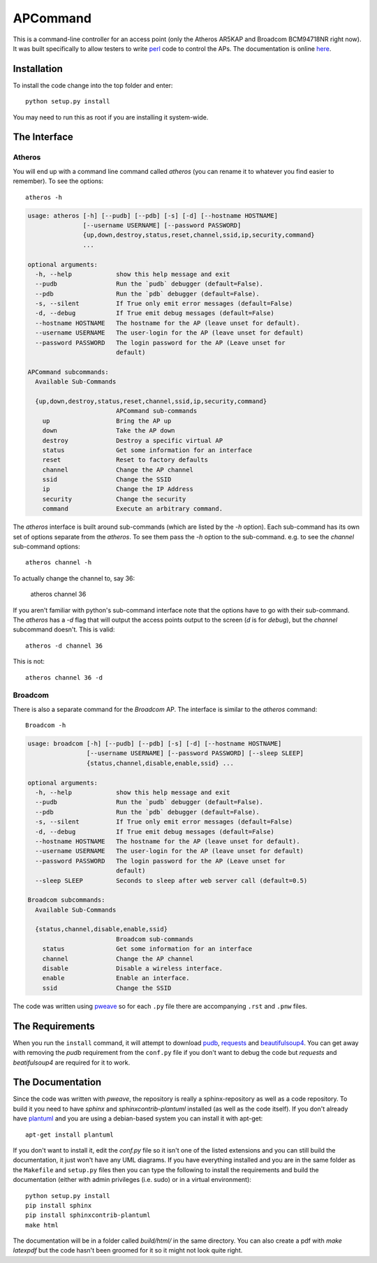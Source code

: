 APCommand
=========



This is a command-line controller for an access point (only the Atheros AR5KAP and Broadcom BCM94718NR right now). It was built specifically to allow testers to write `perl <http://www.perl.org/>`_ code to control the APs. The documentation is online `here <https://russellnakamura.github.io/apcommand>`_.

Installation
------------

To install the code change into the top folder and enter::

   python setup.py install

You may need to run this as root if you are installing it system-wide.

The Interface
-------------

Atheros
~~~~~~~

You will end up with a command line command called `atheros` (you can rename it to whatever you find easier to remember). To see the options::

   atheros -h


.. code::

    usage: atheros [-h] [--pudb] [--pdb] [-s] [-d] [--hostname HOSTNAME]
                   [--username USERNAME] [--password PASSWORD]
                   {up,down,destroy,status,reset,channel,ssid,ip,security,command}
                   ...
    
    optional arguments:
      -h, --help            show this help message and exit
      --pudb                Run the `pudb` debugger (default=False).
      --pdb                 Run the `pdb` debugger (default=False).
      -s, --silent          If True only emit error messages (default=False)
      -d, --debug           If True emit debug messages (default=False)
      --hostname HOSTNAME   The hostname for the AP (leave unset for default).
      --username USERNAME   The user-login for the AP (leave unset for default)
      --password PASSWORD   The login password for the AP (Leave unset for
                            default)
    
    APCommand subcommands:
      Available Sub-Commands
    
      {up,down,destroy,status,reset,channel,ssid,ip,security,command}
                            APCommand sub-commands
        up                  Bring the AP up
        down                Take the AP down
        destroy             Destroy a specific virtual AP
        status              Get some information for an interface
        reset               Reset to factory defaults
        channel             Change the AP channel
        ssid                Change the SSID
        ip                  Change the IP Address
        security            Change the security
        command             Execute an arbitrary command.
    
    



The `atheros` interface is built around sub-commands (which are listed by the `-h` option). Each sub-command has its own set of options separate from the `atheros`. To see them pass the `-h` option to the sub-command. e.g. to see the `channel` sub-command options::

   atheros channel -h

To actually change the channel to, say 36:

   atheros channel 36

If you aren't familiar with python's sub-command interface note that the options have to go with their sub-command. The `atheros` has a `-d` flag that will output the access points output to the screen (`d` is for `debug`), but the `channel` subcommand doesn't. This is valid::

   atheros -d channel 36

This is not::

   atheros channel 36 -d

.. '

Broadcom
~~~~~~~~

There is also a separate command for the `Broadcom` AP. The interface is similar to the `atheros` command::

   Broadcom -h


.. code::

    usage: broadcom [-h] [--pudb] [--pdb] [-s] [-d] [--hostname HOSTNAME]
                    [--username USERNAME] [--password PASSWORD] [--sleep SLEEP]
                    {status,channel,disable,enable,ssid} ...
    
    optional arguments:
      -h, --help            show this help message and exit
      --pudb                Run the `pudb` debugger (default=False).
      --pdb                 Run the `pdb` debugger (default=False).
      -s, --silent          If True only emit error messages (default=False)
      -d, --debug           If True emit debug messages (default=False)
      --hostname HOSTNAME   The hostname for the AP (leave unset for default).
      --username USERNAME   The user-login for the AP (leave unset for default)
      --password PASSWORD   The login password for the AP (Leave unset for
                            default)
      --sleep SLEEP         Seconds to sleep after web server call (default=0.5)
    
    Broadcom subcommands:
      Available Sub-Commands
    
      {status,channel,disable,enable,ssid}
                            Broadcom sub-commands
        status              Get some information for an interface
        channel             Change the AP channel
        disable             Disable a wireless interface.
        enable              Enable an interface.
        ssid                Change the SSID
    
    




The code was written using `pweave <http://mpastell.com/pweave/>`_ so for each ``.py`` file there are accompanying ``.rst`` and ``.pnw`` files.

The Requirements
----------------

When you run the ``install`` command, it will attempt to download `pudb <https://pypi.python.org/pypi/pudb>`_, `requests <https://pypi.python.org/pypi/requests>`_ and `beautifulsoup4 <https://pypi.python.org/pypi/beautifulsoup4>`_. You can get away with removing the `pudb` requirement from the ``conf.py`` file if you don't want to debug the code but `requests` and `beatifulsoup4` are required for it to work.

.. '

The Documentation
-----------------

Since the code was written with `pweave`, the repository is really a sphinx-repository as well as a code repository. To build it you need to have `sphinx` and `sphinxcontrib-plantuml` installed (as well as the code itself). If you don't already have `plantuml <http://plantuml.sourceforge.net/>`_ and you are using a debian-based system you can install it with apt-get::

   apt-get install plantuml

If you don't want to install it, edit the `conf.py` file so it isn't one of the listed extensions and you can still build the documentation, it just won't have any UML diagrams. If you have everything installed and you are in the same folder as the ``Makefile`` and ``setup.py`` files then you can type the following to install the requirements and build the documentation (either with admin privileges (i.e. sudo) or in a virtual environment)::

   python setup.py install
   pip install sphinx
   pip install sphinxcontrib-plantuml
   make html

The documentation will be in a folder called `build/html/` in the same directory. You can also create a pdf with `make latexpdf` but the code hasn't been groomed for it so it might not look quite right.
   

